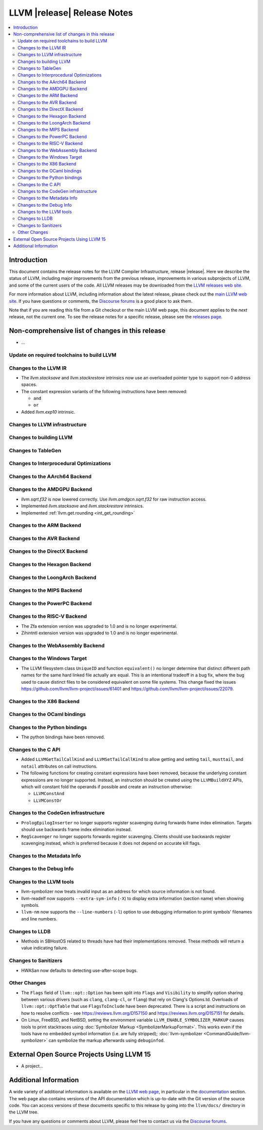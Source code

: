 ============================
LLVM |release| Release Notes
============================

.. contents::
    :local:

.. only:: PreRelease

  .. warning::
     These are in-progress notes for the upcoming LLVM |version| release.
     Release notes for previous releases can be found on
     `the Download Page <https://releases.llvm.org/download.html>`_.


Introduction
============

This document contains the release notes for the LLVM Compiler Infrastructure,
release |release|.  Here we describe the status of LLVM, including major improvements
from the previous release, improvements in various subprojects of LLVM, and
some of the current users of the code.  All LLVM releases may be downloaded
from the `LLVM releases web site <https://llvm.org/releases/>`_.

For more information about LLVM, including information about the latest
release, please check out the `main LLVM web site <https://llvm.org/>`_.  If you
have questions or comments, the `Discourse forums
<https://discourse.llvm.org>`_ is a good place to ask
them.

Note that if you are reading this file from a Git checkout or the main
LLVM web page, this document applies to the *next* release, not the current
one.  To see the release notes for a specific release, please see the `releases
page <https://llvm.org/releases/>`_.

Non-comprehensive list of changes in this release
=================================================
.. NOTE
   For small 1-3 sentence descriptions, just add an entry at the end of
   this list. If your description won't fit comfortably in one bullet
   point (e.g. maybe you would like to give an example of the
   functionality, or simply have a lot to talk about), see the `NOTE` below
   for adding a new subsection.

* ...

Update on required toolchains to build LLVM
-------------------------------------------

Changes to the LLVM IR
----------------------

* The `llvm.stacksave` and `llvm.stackrestore` intrinsics now use
  an overloaded pointer type to support non-0 address spaces.
* The constant expression variants of the following instructions have been
  removed:

  * ``and``
  * ``or``

* Added `llvm.exp10` intrinsic.

Changes to LLVM infrastructure
------------------------------

Changes to building LLVM
------------------------

Changes to TableGen
-------------------

Changes to Interprocedural Optimizations
----------------------------------------

Changes to the AArch64 Backend
------------------------------

Changes to the AMDGPU Backend
-----------------------------

* `llvm.sqrt.f32` is now lowered correctly. Use `llvm.amdgcn.sqrt.f32`
  for raw instruction access.

* Implemented `llvm.stacksave` and `llvm.stackrestore` intrinsics.

* Implemented :ref:`llvm.get.rounding <int_get_rounding>`

Changes to the ARM Backend
--------------------------

Changes to the AVR Backend
--------------------------

Changes to the DirectX Backend
------------------------------

Changes to the Hexagon Backend
------------------------------

Changes to the LoongArch Backend
--------------------------------

Changes to the MIPS Backend
---------------------------

Changes to the PowerPC Backend
------------------------------

Changes to the RISC-V Backend
-----------------------------

* The Zfa extension version was upgraded to 1.0 and is no longer experimental.
* Zihintntl extension version was upgraded to 1.0 and is no longer experimental.

Changes to the WebAssembly Backend
----------------------------------

Changes to the Windows Target
-----------------------------

* The LLVM filesystem class ``UniqueID`` and function ``equivalent()``
  no longer determine that distinct different path names for the same
  hard linked file actually are equal. This is an intentional tradeoff in a
  bug fix, where the bug used to cause distinct files to be considered
  equivalent on some file systems. This change fixed the issues
  https://github.com/llvm/llvm-project/issues/61401 and
  https://github.com/llvm/llvm-project/issues/22079.

Changes to the X86 Backend
--------------------------

Changes to the OCaml bindings
-----------------------------

Changes to the Python bindings
------------------------------

* The python bindings have been removed.


Changes to the C API
--------------------

* Added ``LLVMGetTailCallKind`` and ``LLVMSetTailCallKind`` to
  allow getting and setting ``tail``, ``musttail``, and ``notail``
  attributes on call instructions.
* The following functions for creating constant expressions have been removed,
  because the underlying constant expressions are no longer supported. Instead,
  an instruction should be created using the ``LLVMBuildXYZ`` APIs, which will
  constant fold the operands if possible and create an instruction otherwise:

  * ``LLVMConstAnd``
  * ``LLVMConstOr``

Changes to the CodeGen infrastructure
-------------------------------------

* ``PrologEpilogInserter`` no longer supports register scavenging
  during forwards frame index elimination. Targets should use
  backwards frame index elimination instead.

* ``RegScavenger`` no longer supports forwards register
  scavenging. Clients should use backwards register scavenging
  instead, which is preferred because it does not depend on accurate
  kill flags.

Changes to the Metadata Info
---------------------------------

Changes to the Debug Info
---------------------------------

Changes to the LLVM tools
---------------------------------

* llvm-symbolizer now treats invalid input as an address for which source
  information is not found.
* llvm-readelf now supports ``--extra-sym-info`` (``-X``) to display extra
  information (section name) when showing symbols.

* ``llvm-nm`` now supports the ``--line-numbers`` (``-l``) option to use
  debugging information to print symbols' filenames and line numbers.

Changes to LLDB
---------------------------------

* Methods in SBHostOS related to threads have had their implementations
  removed. These methods will return a value indicating failure.

Changes to Sanitizers
---------------------
* HWASan now defaults to detecting use-after-scope bugs.

Other Changes
-------------

* The ``Flags`` field of ``llvm::opt::Option`` has been split into ``Flags``
  and ``Visibility`` to simplify option sharing between various drivers (such
  as ``clang``, ``clang-cl``, or ``flang``) that rely on Clang's Options.td.
  Overloads of ``llvm::opt::OptTable`` that use ``FlagsToInclude`` have been
  deprecated. There is a script and instructions on how to resolve conflicts -
  see https://reviews.llvm.org/D157150 and https://reviews.llvm.org/D157151 for
  details.

* On Linux, FreeBSD, and NetBSD, setting the environment variable
  ``LLVM_ENABLE_SYMBOLIZER_MARKUP`` causes tools to print stacktraces using
  :doc:`Symbolizer Markup <SymbolizerMarkupFormat>`.
  This works even if the tools have no embedded symbol information (i.e. are
  fully stripped); :doc:`llvm-symbolizer <CommandGuide/llvm-symbolizer>` can
  symbolize the markup afterwards using ``debuginfod``.

External Open Source Projects Using LLVM 15
===========================================

* A project...

Additional Information
======================

A wide variety of additional information is available on the `LLVM web page
<https://llvm.org/>`_, in particular in the `documentation
<https://llvm.org/docs/>`_ section.  The web page also contains versions of the
API documentation which is up-to-date with the Git version of the source
code.  You can access versions of these documents specific to this release by
going into the ``llvm/docs/`` directory in the LLVM tree.

If you have any questions or comments about LLVM, please feel free to contact
us via the `Discourse forums <https://discourse.llvm.org>`_.
